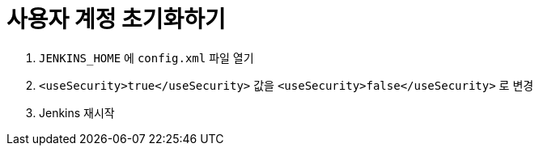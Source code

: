 = 사용자 계정 초기화하기

. `JENKINS_HOME` 에 `config.xml` 파일 열기
. `<useSecurity>true</useSecurity>` 값을 `<useSecurity>false</useSecurity>` 로 변경
. Jenkins 재시작

